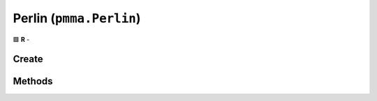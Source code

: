 Perlin (``pmma.Perlin``)
========================

🟩 **R** -

Create
------

.. py:method:: pmma.Perlin() -> pmma.Perlin

   Not Yet Written

Methods
-------

.. py:method:: Perlin.quit() -> None

    🟩 **R** -
    

.. py:method:: Perlin.prefill() -> None

    🟩 **R** -
    

.. py:method:: Perlin.generate_1D_perlin_noise() -> None

   Not Yet Written

.. py:method:: Perlin.generate_2D_perlin_noise() -> None

   Not Yet Written

.. py:method:: Perlin.generate_3D_perlin_noise() -> None

   Not Yet Written

.. py:method:: Perlin.generate_1D_perlin_noise_from_array() -> None

   Not Yet Written

.. py:method:: Perlin.generate_2D_perlin_noise_from_array() -> None

   Not Yet Written

.. py:method:: Perlin.generate_3D_perlin_noise_from_array() -> None

   Not Yet Written

.. py:method:: Perlin.generate_1D_perlin_noise_from_range() -> None

   Not Yet Written

.. py:method:: Perlin.generate_2D_perlin_noise_from_range() -> None

   Not Yet Written

.. py:method:: Perlin.generate_3D_perlin_noise_from_range() -> None

   Not Yet Written

.. py:method:: Perlin.set_seed() -> None

    🟩 **R** -
    

.. py:method:: Perlin.get_seed() -> None

    🟩 **R** -
    

